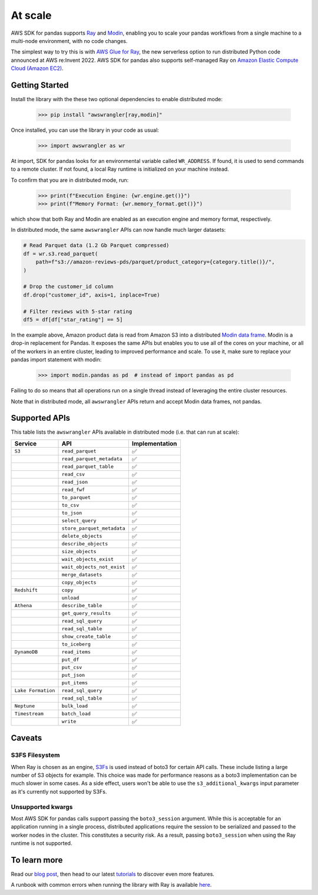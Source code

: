 At scale
=========

AWS SDK for pandas supports `Ray <https://www.ray.io/>`_ and `Modin <https://modin.readthedocs.io/en/stable/>`_, enabling you to scale your pandas workflows from a single machine to a multi-node environment, with no code changes.

The simplest way to try this is with `AWS Glue for Ray <https://aws.amazon.com/blogs/big-data/introducing-aws-glue-for-ray-scaling-your-data-integration-workloads-using-python/>`_, the new serverless option to run distributed Python code announced at AWS re:Invent 2022. AWS SDK for pandas also supports self-managed Ray on `Amazon Elastic Compute Cloud (Amazon EC2) <https://github.com/aws/aws-sdk-pandas/blob/main/tutorials/035%20-%20Distributing%20Calls%20on%20Ray%20Remote%20Cluster.ipynb>`_.

Getting Started
----------------

Install the library with the these two optional dependencies to enable distributed mode:

    >>> pip install "awswrangler[ray,modin]"

Once installed, you can use the library in your code as usual:

    >>> import awswrangler as wr

At import, SDK for pandas looks for an environmental variable called ``WR_ADDRESS``.
If found, it is used to send commands to a remote cluster.
If not found, a local Ray runtime is initialized on your machine instead.

To confirm that you are in distributed mode, run:

    >>> print(f"Execution Engine: {wr.engine.get()}")
    >>> print(f"Memory Format: {wr.memory_format.get()}")

which show that both Ray and Modin are enabled as an execution engine and memory format, respectively.

In distributed mode, the same ``awswrangler`` APIs can now handle much larger datasets:

.. code-block:: python

    # Read Parquet data (1.2 Gb Parquet compressed)
    df = wr.s3.read_parquet(
        path=f"s3://amazon-reviews-pds/parquet/product_category={category.title()}/",
    )

    # Drop the customer_id column
    df.drop("customer_id", axis=1, inplace=True)

    # Filter reviews with 5-star rating
    df5 = df[df["star_rating"] == 5]

In the example above, Amazon product data is read from Amazon S3 into a distributed `Modin data frame <https://modin.readthedocs.io/en/stable/getting_started/why_modin/pandas.html>`_.
Modin is a drop-in replacement for Pandas. It exposes the same APIs but enables you to use all of the cores on your machine, or all of the workers in an entire cluster, leading to improved performance and scale.
To use it, make sure to replace your pandas import statement with modin:

    >>> import modin.pandas as pd  # instead of import pandas as pd

Failing to do so means that all operations run on a single thread instead of leveraging the entire cluster resources.

Note that in distributed mode, all ``awswrangler`` APIs return and accept Modin data frames, not pandas.

Supported APIs
---------------

This table lists the ``awswrangler`` APIs available in distributed mode (i.e. that can run at scale):

+-------------------+------------------------------+------------------+
| Service           | API                          | Implementation   |
+===================+==============================+==================+
| ``S3``            | ``read_parquet``             |       ✅         |
+-------------------+------------------------------+------------------+
|                   | ``read_parquet_metadata``    |       ✅         |
+-------------------+------------------------------+------------------+
|                   | ``read_parquet_table``       |       ✅         |
+-------------------+------------------------------+------------------+
|                   | ``read_csv``                 |       ✅         |
+-------------------+------------------------------+------------------+
|                   | ``read_json``                |       ✅         |
+-------------------+------------------------------+------------------+
|                   | ``read_fwf``                 |       ✅         |
+-------------------+------------------------------+------------------+
|                   | ``to_parquet``               |       ✅         |
+-------------------+------------------------------+------------------+
|                   | ``to_csv``                   |       ✅         |
+-------------------+------------------------------+------------------+
|                   | ``to_json``                  |       ✅         |
+-------------------+------------------------------+------------------+
|                   | ``select_query``             |       ✅         |
+-------------------+------------------------------+------------------+
|                   | ``store_parquet_metadata``   |       ✅         |
+-------------------+------------------------------+------------------+
|                   | ``delete_objects``           |       ✅         |
+-------------------+------------------------------+------------------+
|                   | ``describe_objects``         |       ✅         |
+-------------------+------------------------------+------------------+
|                   | ``size_objects``             |       ✅         |
+-------------------+------------------------------+------------------+
|                   | ``wait_objects_exist``       |       ✅         |
+-------------------+------------------------------+------------------+
|                   | ``wait_objects_not_exist``   |       ✅         |
+-------------------+------------------------------+------------------+
|                   | ``merge_datasets``           |       ✅         |
+-------------------+------------------------------+------------------+
|                   | ``copy_objects``             |       ✅         |
+-------------------+------------------------------+------------------+
| ``Redshift``      | ``copy``                     |       ✅         |
+-------------------+------------------------------+------------------+
|                   | ``unload``                   |       ✅         |
+-------------------+------------------------------+------------------+
| ``Athena``        | ``describe_table``           |       ✅         |
+-------------------+------------------------------+------------------+
|                   | ``get_query_results``        |       ✅         |
+-------------------+------------------------------+------------------+
|                   | ``read_sql_query``           |       ✅         |
+-------------------+------------------------------+------------------+
|                   | ``read_sql_table``           |       ✅         |
+-------------------+------------------------------+------------------+
|                   | ``show_create_table``        |       ✅         |
+-------------------+------------------------------+------------------+
|                   | ``to_iceberg``               |       ✅         |
+-------------------+------------------------------+------------------+
| ``DynamoDB``      | ``read_items``               |       ✅         |
+-------------------+------------------------------+------------------+
|                   | ``put_df``                   |       ✅         |
+-------------------+------------------------------+------------------+
|                   | ``put_csv``                  |       ✅         |
+-------------------+------------------------------+------------------+
|                   | ``put_json``                 |       ✅         |
+-------------------+------------------------------+------------------+
|                   | ``put_items``                |       ✅         |
+-------------------+------------------------------+------------------+
| ``Lake Formation``| ``read_sql_query``           |       ✅         |
+-------------------+------------------------------+------------------+
|                   | ``read_sql_table``           |       ✅         |
+-------------------+------------------------------+------------------+
| ``Neptune``       | ``bulk_load``                |       ✅         |
+-------------------+------------------------------+------------------+
| ``Timestream``    | ``batch_load``               |       ✅         |
+-------------------+------------------------------+------------------+
|                   | ``write``                    |       ✅         |
+-------------------+------------------------------+------------------+

Caveats
--------

S3FS Filesystem
^^^^^^^^^^^^^^^^

When Ray is chosen as an engine, `S3Fs <https://s3fs.readthedocs.io/en/latest/>`_ is used instead of boto3 for certain API calls.
These include listing a large number of S3 objects for example.
This choice was made for performance reasons as a boto3 implementation can be much slower in some cases.
As a side effect,
users won't be able to use the ``s3_additional_kwargs`` input parameter as it's currently not supported by S3Fs.

Unsupported kwargs
^^^^^^^^^^^^^^^^^^^

Most AWS SDK for pandas calls support passing the ``boto3_session`` argument.
While this is acceptable for an application running in a single process,
distributed applications require the session to be serialized and passed to the worker nodes in the cluster.
This constitutes a security risk.
As a result, passing ``boto3_session`` when using the Ray runtime is not supported.

To learn more
--------------

Read our `blog post <https://aws.amazon.com/blogs/big-data/scale-aws-sdk-for-pandas-workloads-with-aws-glue-for-ray/>`_, then head to our latest `tutorials <https://aws-sdk-pandas.readthedocs.io/en/stable/tutorials.html>`_ to discover even more features.

A runbook with common errors when running the library with Ray is available `here <https://github.com/aws/aws-sdk-pandas/discussions/1815>`_.
